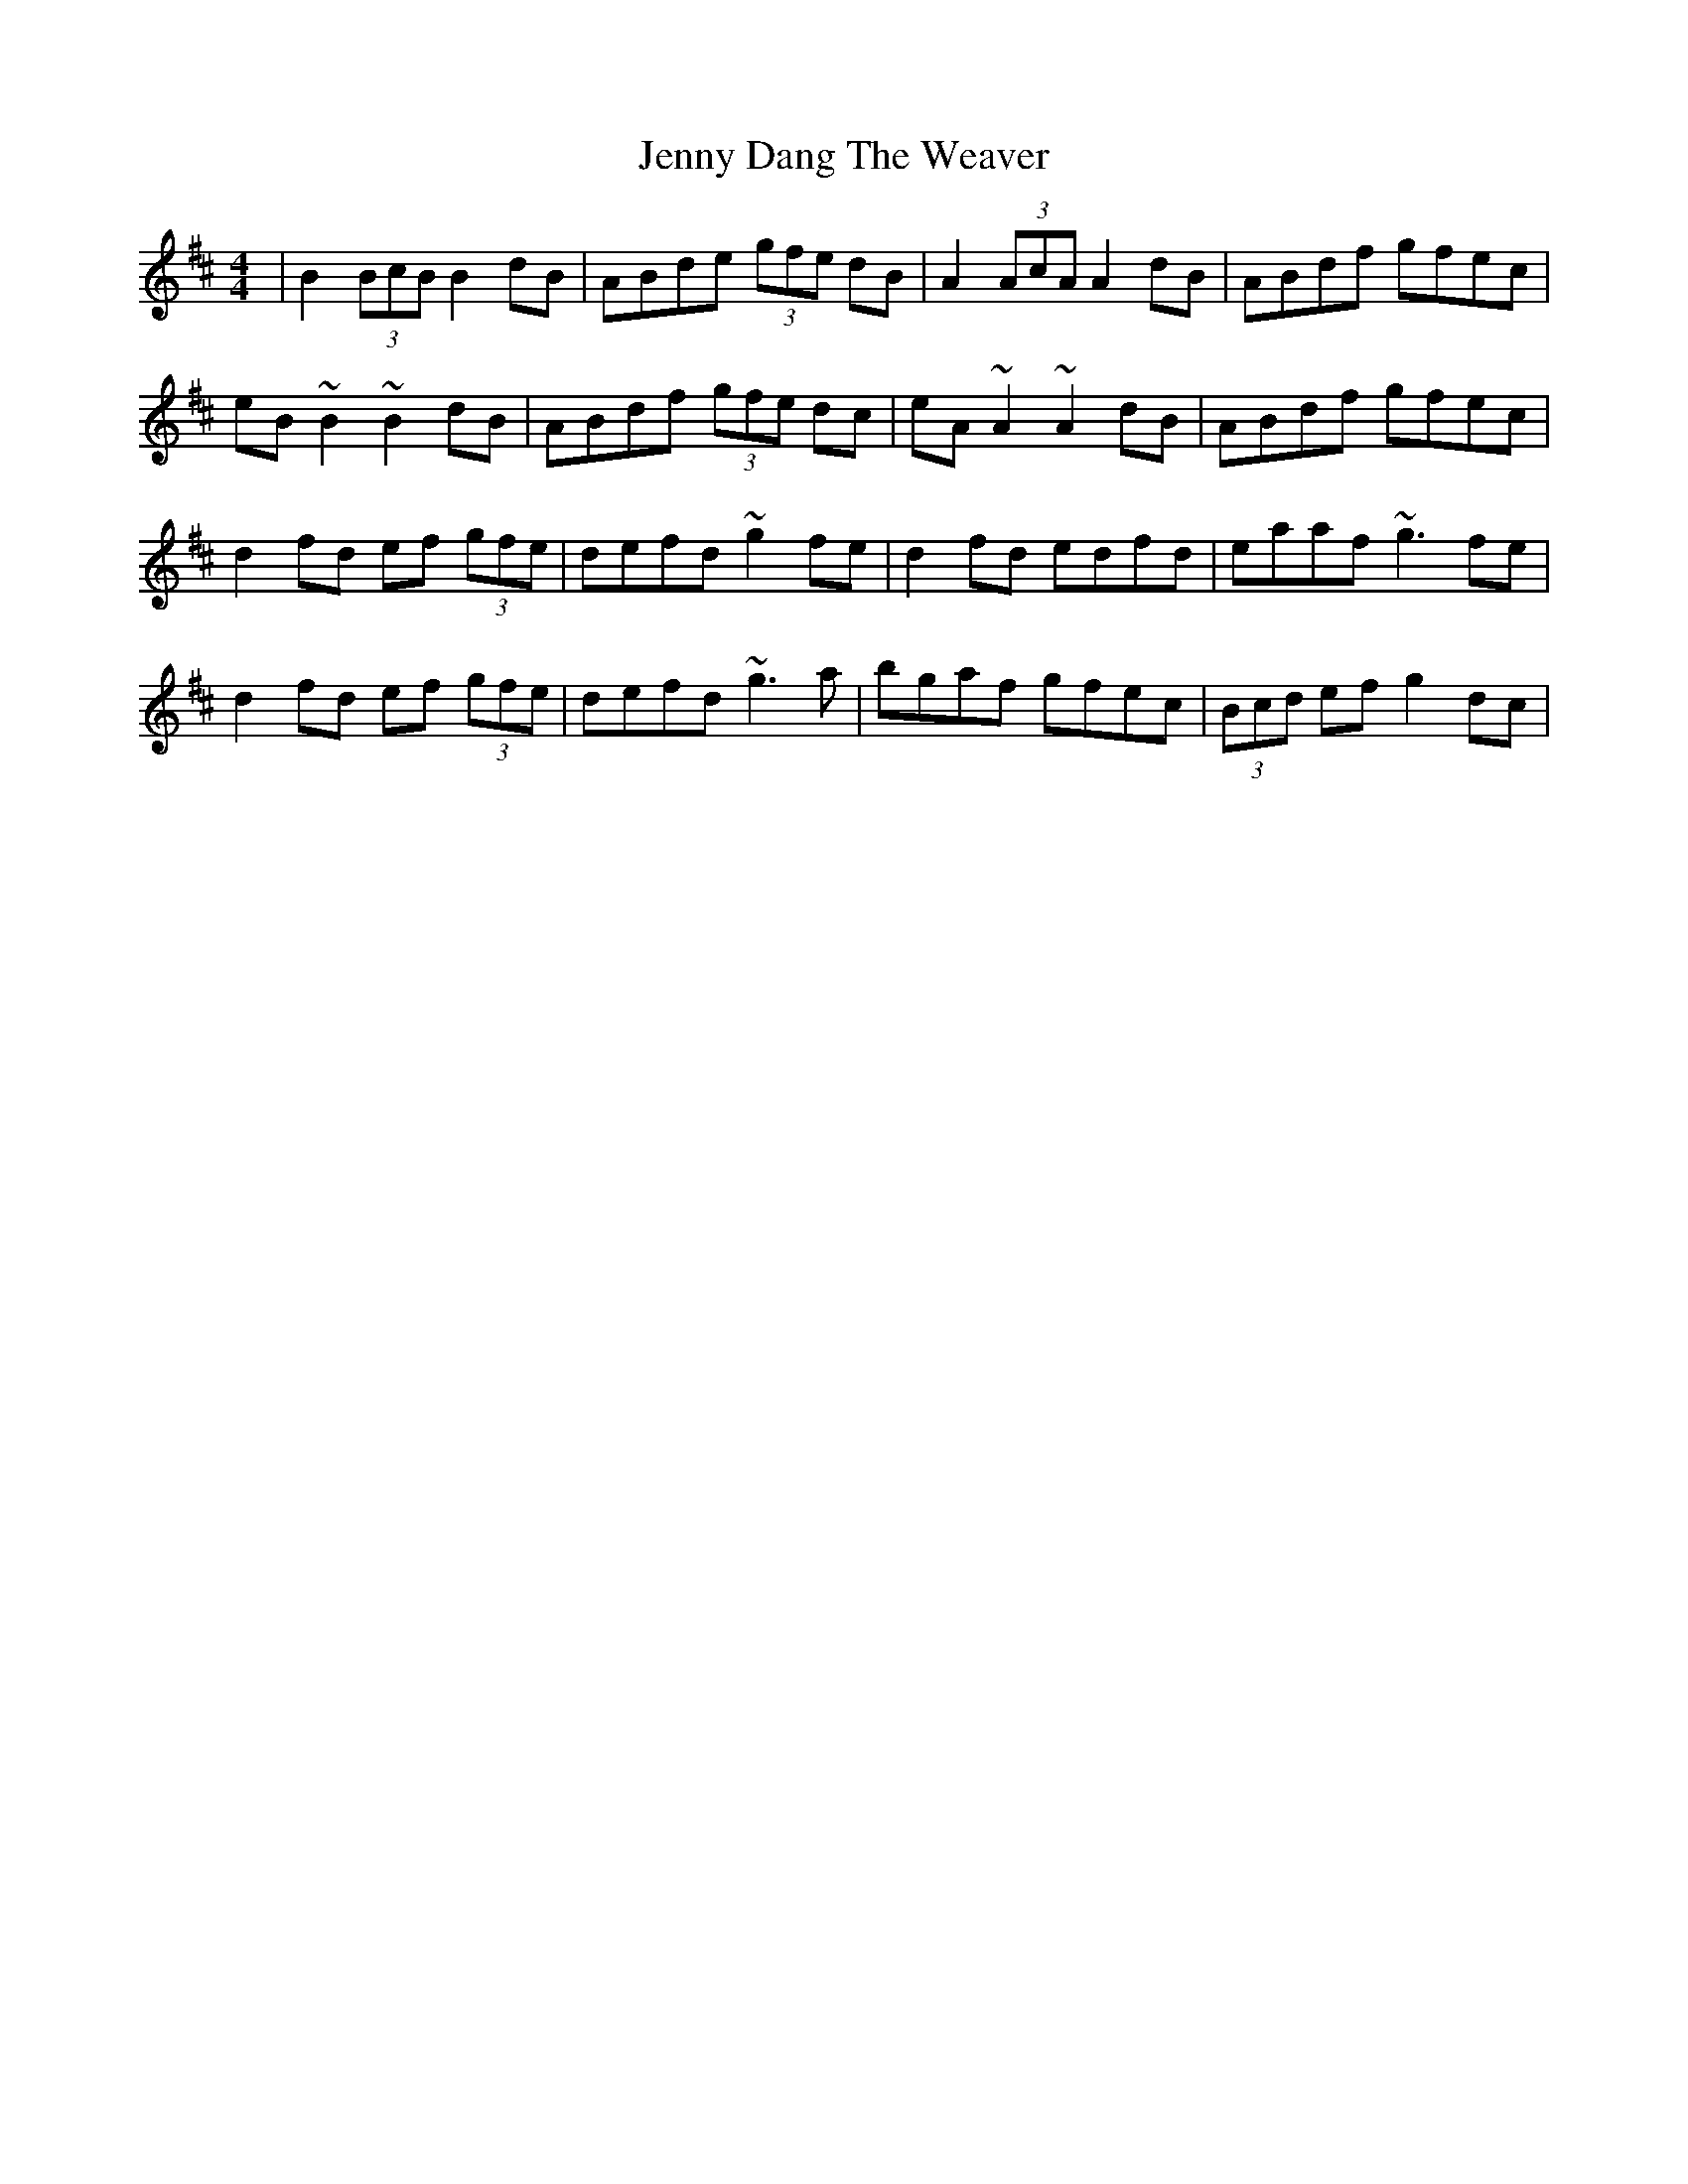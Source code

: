X: 19692
T: Jenny Dang The Weaver
R: reel
M: 4/4
K: Dmajor
|B2 (3BcB B2dB|ABde (3gfe dB|A2 (3AcA A2dB|ABdf gfec|
eB~B2 ~B2dB|ABdf (3gfe dc|eA~A2 ~A2 dB|ABdf gfec|
d2fd ef (3gfe|defd ~g2fe|d2fd edfd|eaaf ~g3fe|
d2fd ef (3gfe|defd ~g3a|bgaf gfec|(3Bcd ef g2 dc|

